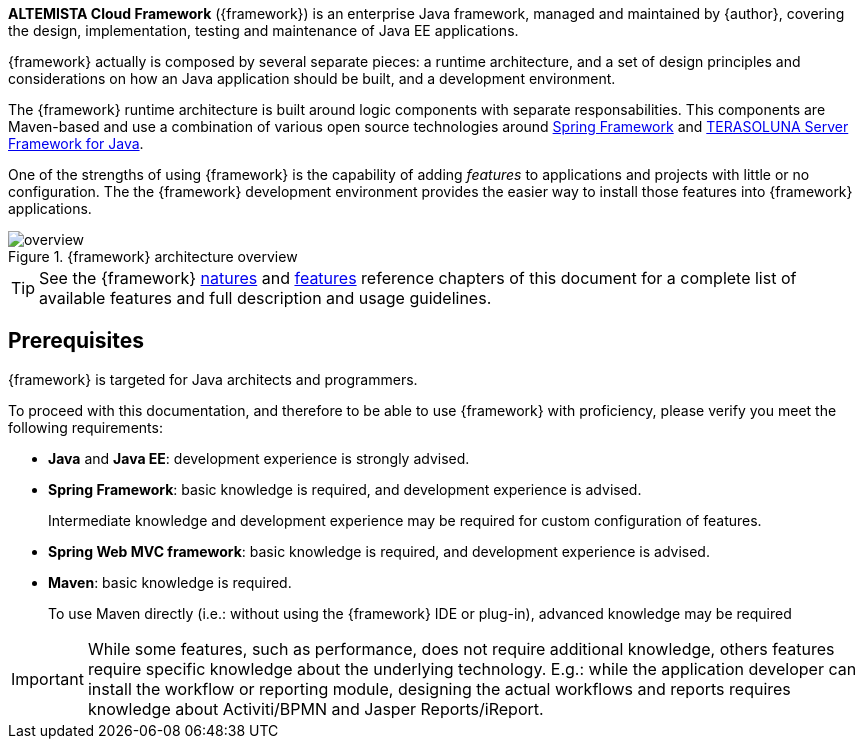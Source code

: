 
:fragment:

*ALTEMISTA Cloud Framework* ({framework}) is an enterprise Java framework, managed and maintained by {author}, covering the design, implementation, testing and maintenance of Java EE applications.

{framework} actually is composed by several separate pieces: a runtime architecture, and a set of design principles and considerations on how an Java application should be built, and a development environment.

The {framework} runtime architecture is built around logic components with separate responsabilities. This components are Maven-based and use a combination of various open source technologies around https://spring.io/[Spring Framework] and http://terasolunaorg.github.io/index_en.html[TERASOLUNA Server Framework for Java].

One of the strengths of using {framework} is the capability of adding _features_ to applications and projects with little or no configuration. The the {framework} development environment provides the easier way to install those features into {framework} applications.

.{framework} architecture overview
image::altemista-cloudfwk-documentation/introduction/overview.png[align="center"]

TIP: See the {framework} <<natures,natures>> and <<features,features>> reference chapters of this document for a complete list of available features and full description and usage guidelines.

////
Alternatively, features can be manually installed applying Maven partial archetypes or including the proper Maven dependencies.
////

== Prerequisites

{framework} is targeted for Java architects and programmers.

To proceed with this documentation, and therefore to be able to use {framework} with proficiency, please verify you meet the following requirements:

* *Java* and *Java EE*: development experience is strongly advised.

* *Spring Framework*: basic knowledge is required, and development experience is advised.
+
Intermediate knowledge and development experience may be required for custom configuration of features.

* *Spring Web MVC framework*: basic knowledge is required, and development experience is advised.

* *Maven*: basic knowledge is required.
+
To use Maven directly (i.e.: without using the {framework} IDE or plug-in), advanced knowledge may be required 

IMPORTANT: While some features, such as performance, does not require additional knowledge, others features require specific knowledge about the underlying technology. E.g.: while the application developer can install the workflow or reporting module, designing the actual workflows and reports requires knowledge about Activiti/BPMN and Jasper Reports/iReport.
